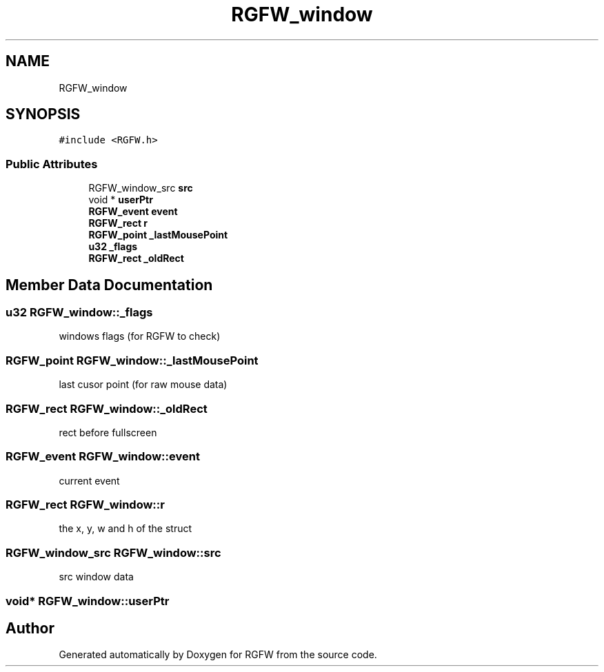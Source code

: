 .TH "RGFW_window" 3 "Mon Feb 17 2025" "RGFW" \" -*- nroff -*-
.ad l
.nh
.SH NAME
RGFW_window
.SH SYNOPSIS
.br
.PP
.PP
\fC#include <RGFW\&.h>\fP
.SS "Public Attributes"

.in +1c
.ti -1c
.RI "RGFW_window_src \fBsrc\fP"
.br
.ti -1c
.RI "void * \fBuserPtr\fP"
.br
.ti -1c
.RI "\fBRGFW_event\fP \fBevent\fP"
.br
.ti -1c
.RI "\fBRGFW_rect\fP \fBr\fP"
.br
.ti -1c
.RI "\fBRGFW_point\fP \fB_lastMousePoint\fP"
.br
.ti -1c
.RI "\fBu32\fP \fB_flags\fP"
.br
.ti -1c
.RI "\fBRGFW_rect\fP \fB_oldRect\fP"
.br
.in -1c
.SH "Member Data Documentation"
.PP 
.SS "\fBu32\fP RGFW_window::_flags"
windows flags (for RGFW to check) 
.SS "\fBRGFW_point\fP RGFW_window::_lastMousePoint"
last cusor point (for raw mouse data) 
.SS "\fBRGFW_rect\fP RGFW_window::_oldRect"
rect before fullscreen 
.SS "\fBRGFW_event\fP RGFW_window::event"
current event 
.SS "\fBRGFW_rect\fP RGFW_window::r"
the x, y, w and h of the struct 
.SS "RGFW_window_src RGFW_window::src"
src window data 
.SS "void* RGFW_window::userPtr"


.SH "Author"
.PP 
Generated automatically by Doxygen for RGFW from the source code\&.
